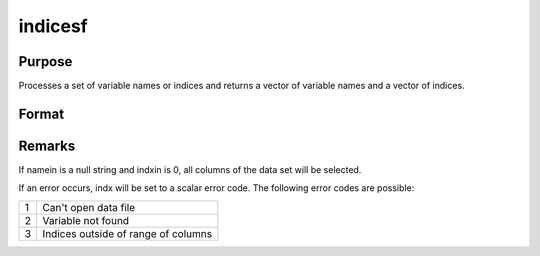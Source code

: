 
indicesf
==============================================

Purpose
----------------

Processes a set of variable names or indices and returns a vector of variable names and a vector of indices.

Format
----------------
.. function:: indicesf(fp, namein, indxin)

    :param fp: file handle of an open data set.
    :type fp: scalar

    :param namein: names
        of selected columns in the data set. If set to a null string, columns
        are selected using indxin
    :type namein: Nx1 string array

    :param indxin: indices of selected
        columns in the data set. If set to 0, columns are selected using
        namein.
    :type indxin: Nx1 vector

    :returns: name (*Nx1 string array*), the names of the selected columns.

    :returns: indx (*Nx1 vector*), the indices of the selected columns.



Remarks
-------

If namein is a null string and indxin is 0, all columns of the data set
will be selected.

If an error occurs, indx will be set to a scalar error code. The
following error codes are possible:

+---+-----------------------------------------------------+
| 1 | Can't open data file                                |
+---+-----------------------------------------------------+
| 2 | Variable not found                                  |
+---+-----------------------------------------------------+
| 3 | Indices outside of range of columns                 |
+---+-----------------------------------------------------+

